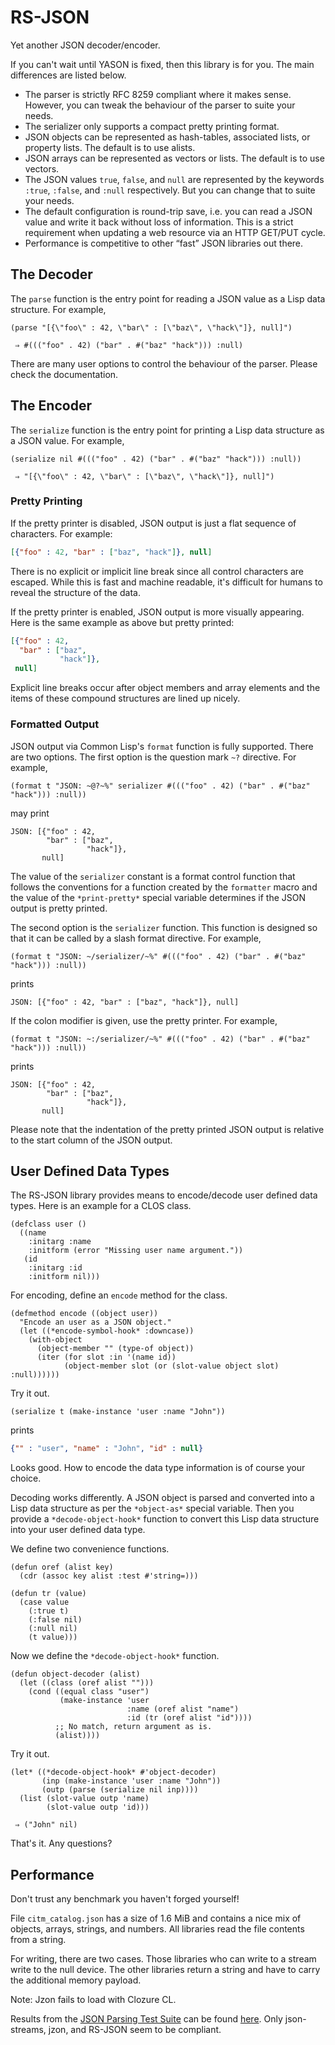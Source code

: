 * RS-JSON

Yet another JSON decoder/encoder.

If you can't wait until YASON is fixed, then this library is for you.
The main differences are listed below.
- The parser is strictly RFC 8259 compliant where it makes sense.
  However, you can tweak the behaviour of the parser to suite your
  needs.
- The serializer only supports a compact pretty printing format.
- JSON objects can be represented as hash-tables, associated lists,
  or property lists.  The default is to use alists.
- JSON arrays can be represented as vectors or lists.  The default
  is to use vectors.
- The JSON values =true=, =false=, and =null= are represented by
  the keywords =:true=, =:false=, and =:null= respectively.  But
  you can change that to suite your needs.
- The default configuration is round-trip save, i.e. you can read
  a JSON value and write it back without loss of information.  This
  is a strict requirement when updating a web resource via an HTTP
  GET/PUT cycle.
- Performance is competitive to other “fast” JSON libraries out
  there.


** The Decoder

The =parse= function is the entry point for reading a JSON value as a
Lisp data structure.  For example,
#+BEGIN_SRC common-lisp
(parse "[{\"foo\" : 42, \"bar\" : [\"baz\", \"hack\"]}, null]")

 ⇒ #((("foo" . 42) ("bar" . #("baz" "hack"))) :null)
#+END_SRC
There are many user options to control the behaviour of the parser.
Please check the documentation.


** The Encoder

The =serialize= function is the entry point for printing a Lisp data
structure as a JSON value.  For example,
#+BEGIN_SRC common-lisp
(serialize nil #((("foo" . 42) ("bar" . #("baz" "hack"))) :null))

 ⇒ "[{\"foo\" : 42, \"bar\" : [\"baz\", \"hack\"]}, null]")
#+END_SRC


*** Pretty Printing

If the pretty printer is disabled, JSON output is just a flat
sequence of characters.  For example:
#+BEGIN_SRC json
[{"foo" : 42, "bar" : ["baz", "hack"]}, null]
#+END_SRC
There is no explicit or implicit line break since all control
characters are escaped.  While this is fast and machine readable,
it's difficult for humans to reveal the structure of the data.

If the pretty printer is enabled, JSON output is more visually
appearing.  Here is the same example as above but pretty printed:
#+BEGIN_SRC json
[{"foo" : 42,
  "bar" : ["baz",
           "hack"]},
 null]
#+END_SRC
Explicit line breaks occur after object members and array elements
and the items of these compound structures are lined up nicely.


*** Formatted Output

JSON output via Common Lisp's =format= function is fully supported.
There are two options.  The first option is the question mark =~?=
directive.  For example,
#+BEGIN_SRC common-lisp
(format t "JSON: ~@?~%" serializer #((("foo" . 42) ("bar" . #("baz" "hack"))) :null))
#+END_SRC
may print
#+BEGIN_EXAMPLE
JSON: [{"foo" : 42,
        "bar" : ["baz",
                 "hack"]},
       null]
#+END_EXAMPLE
The value of the =serializer= constant is a format control function
that follows the conventions for a function created by the =formatter=
macro and the value of the =*print-pretty*= special variable
determines if the JSON output is pretty printed.

The second option is the =serializer= function.  This function is
designed so that it can be called by a slash format directive.  For
example,
#+BEGIN_SRC common-lisp
(format t "JSON: ~/serializer/~%" #((("foo" . 42) ("bar" . #("baz" "hack"))) :null))
#+END_SRC
prints
#+BEGIN_EXAMPLE
JSON: [{"foo" : 42, "bar" : ["baz", "hack"]}, null]
#+END_EXAMPLE
If the colon modifier is given, use the pretty printer.  For example,
#+BEGIN_SRC common-lisp
(format t "JSON: ~:/serializer/~%" #((("foo" . 42) ("bar" . #("baz" "hack"))) :null))
#+END_SRC
prints
#+BEGIN_EXAMPLE
JSON: [{"foo" : 42,
        "bar" : ["baz",
                 "hack"]},
       null]
#+END_EXAMPLE
Please note that the indentation of the pretty printed JSON output is
relative to the start column of the JSON output.


** User Defined Data Types

The RS-JSON library provides means to encode/decode user defined data
types.  Here is an example for a CLOS class.
#+BEGIN_SRC common-lisp
(defclass user ()
  ((name
    :initarg :name
    :initform (error "Missing user name argument."))
   (id
    :initarg :id
    :initform nil)))
#+END_SRC

For encoding, define an =encode= method for the class.
#+BEGIN_SRC common-lisp
(defmethod encode ((object user))
  "Encode an user as a JSON object."
  (let ((*encode-symbol-hook* :downcase))
    (with-object
      (object-member "" (type-of object))
      (iter (for slot :in '(name id))
            (object-member slot (or (slot-value object slot) :null))))))
#+END_SRC
Try it out.
#+BEGIN_SRC common-lisp
(serialize t (make-instance 'user :name "John"))
#+END_SRC
prints
#+BEGIN_SRC json
{"" : "user", "name" : "John", "id" : null}
#+END_SRC
Looks good.  How to encode the data type information is of course your
choice.

Decoding works differently.  A JSON object is parsed and converted
into a Lisp data structure as per the =*object-as*= special variable.
Then you provide a =*decode-object-hook*= function to convert this
Lisp data structure into your user defined data type.

We define two convenience functions.
#+BEGIN_SRC common-lisp
(defun oref (alist key)
  (cdr (assoc key alist :test #'string=)))

(defun tr (value)
  (case value
    (:true t)
    (:false nil)
    (:null nil)
    (t value)))
#+END_SRC
Now we define the =*decode-object-hook*= function.
#+BEGIN_SRC common-lisp
(defun object-decoder (alist)
  (let ((class (oref alist "")))
    (cond ((equal class "user")
           (make-instance 'user
                          :name (oref alist "name")
                          :id (tr (oref alist "id"))))
          ;; No match, return argument as is.
          (alist))))
#+END_SRC
Try it out.
#+BEGIN_SRC common-lisp
(let* ((*decode-object-hook* #'object-decoder)
       (inp (make-instance 'user :name "John"))
       (outp (parse (serialize nil inp))))
  (list (slot-value outp 'name)
        (slot-value outp 'id)))

 ⇒ ("John" nil)
#+END_SRC
That's it.  Any questions?


** Performance

Don't trust any benchmark you haven't forged yourself!

File =citm_catalog.json= has a size of 1.6 MiB and contains a nice mix
of objects, arrays, strings, and numbers.  All libraries read the file
contents from a string.

For writing, there are two cases.  Those libraries who can write to a
stream write to the null device.  The other libraries return a string
and have to carry the additional memory payload.

[[file:./ref/bench-relative.png]]

[[file:./ref/bench-absolute.png]]

Note: Jzon fails to load with Clozure CL.

Results from the [[https://github.com/nst/JSONTestSuite][JSON Parsing Test Suite]]
can be found [[file:./ref/parsing.html][here]].
Only json-streams, jzon, and RS-JSON seem to be compliant.
